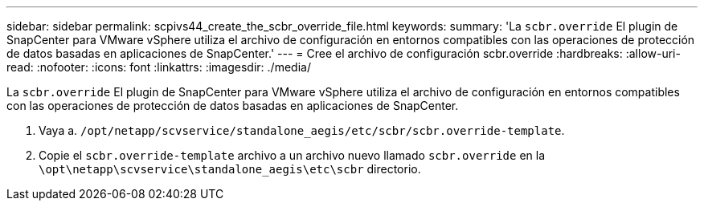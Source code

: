 ---
sidebar: sidebar 
permalink: scpivs44_create_the_scbr_override_file.html 
keywords:  
summary: 'La `scbr.override` El plugin de SnapCenter para VMware vSphere utiliza el archivo de configuración en entornos compatibles con las operaciones de protección de datos basadas en aplicaciones de SnapCenter.' 
---
= Cree el archivo de configuración scbr.override
:hardbreaks:
:allow-uri-read: 
:nofooter: 
:icons: font
:linkattrs: 
:imagesdir: ./media/


[role="lead"]
La `scbr.override` El plugin de SnapCenter para VMware vSphere utiliza el archivo de configuración en entornos compatibles con las operaciones de protección de datos basadas en aplicaciones de SnapCenter.

. Vaya a. `/opt/netapp/scvservice/standalone_aegis/etc/scbr/scbr.override-template`.
. Copie el `scbr.override-template` archivo a un archivo nuevo llamado `scbr.override` en la `\opt\netapp\scvservice\standalone_aegis\etc\scbr` directorio.

